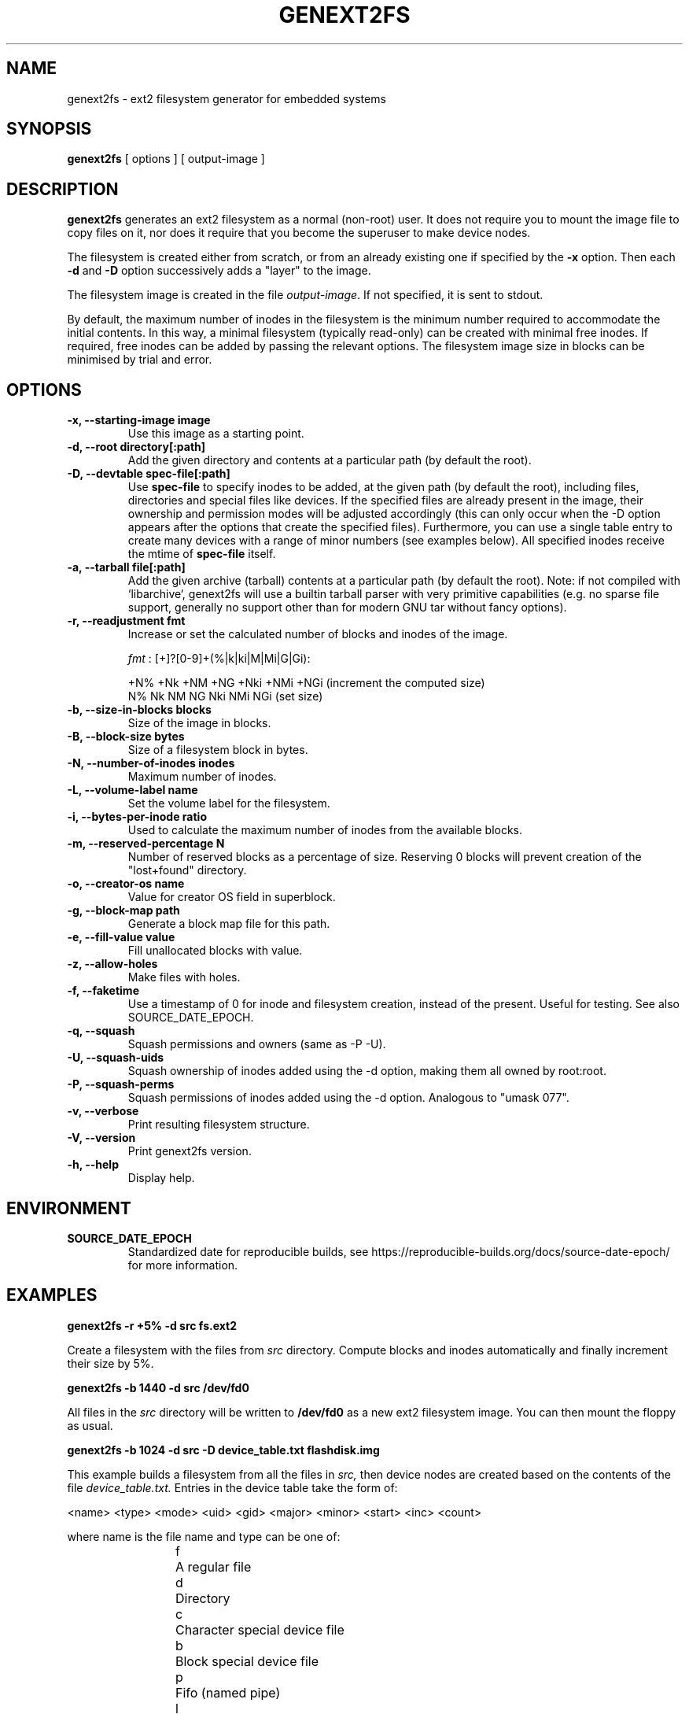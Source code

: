 .\"                                      Hey, EMACS: -*- nroff -*-
.\" First parameter, NAME, should be all caps
.\" Second parameter, SECTION, should be 1-8, maybe w/ subsection
.\" other parameters are allowed: see man(7), man(1)
.TH GENEXT2FS 8 "August 19, 2006"
.\" Please adjust this date whenever revising the manpage.
.\"
.\" Some roff macros, for reference:
.\" .nh        disable hyphenation
.\" .hy        enable hyphenation
.\" .ad l      left justify
.\" .ad b      justify to both left and right margins
.\" .nf        disable filling
.\" .fi        enable filling
.\" .br        insert line break
.\" .sp <n>    insert n+1 empty lines
.\" for manpage-specific macros, see man(7)
.SH NAME
genext2fs \- ext2 filesystem generator for embedded systems
.SH SYNOPSIS
.B genext2fs
.RI "[ options ] [ output\-image ]"
.SH DESCRIPTION
\fBgenext2fs\fP generates an ext2 filesystem
as a normal (non-root) user. It does not require you to mount
the image file to copy files on it, nor does it require that
you become the superuser to make device nodes.

The filesystem is created either from scratch, or from an already existing
one if specified by the \fB-x\fP option. Then each \fB-d\fP and \fB-D\fP
option successively adds a "layer" to the image.

The filesystem image is created in the file \fIoutput-image\fP. If not
specified, it is sent to stdout.

By default, the maximum number of inodes in the filesystem is the minimum
number required to accommodate the initial contents.
In this way, a minimal filesystem (typically read-only) can be created with
minimal free inodes.
If required, free inodes can be added by passing the relevant options.
The filesystem image size in blocks can be minimised by trial and error.
.SH OPTIONS
.TP
.BI "\-x, \-\-starting\-image image"
Use this image as a starting point.
.TP
.BI "\-d, \-\-root directory[:path]"
Add the given directory and contents at a particular path (by default
the root).
.TP
.BI "\-D, \-\-devtable spec\-file[:path]"
Use \fBspec-file\fP to specify inodes to be added, at the given
path (by default the root), including files, directories and
special files like devices.
If the specified files are already present in the image, their ownership
and permission modes will be adjusted accordingly (this can only occur 
when the -D option appears after the options that create the specified files).
Furthermore, you can use a single table entry to create many devices
with a range of minor numbers (see examples below).
All specified inodes receive the mtime of \fBspec-file\fP itself.
.TP
.BI "\-a, \-\-tarball file[:path]"
Add the given archive (tarball) contents at a particular path (by default
the root).
Note: if not compiled with `libarchive`, genext2fs will use a builtin
tarball parser with very primitive capabilities (e.g. no sparse file
support, generally no support other than for modern GNU tar without
fancy options).
.TP
.BI "\-r, \-\-readjustment fmt"
Increase or set the calculated number of blocks and inodes of the image.

.I fmt
: [+]?[0-9]+(%|k|ki|M|Mi|G|Gi):

.RS
.nf
+N% +Nk  +NM  +NG +Nki +NMi +NGi (increment the computed size)
 N%  Nk   NM   NG  Nki  NMi  NGi (set size)
.fi
.RE
.TP
.BI "\-b, \-\-size\-in\-blocks blocks"
Size of the image in blocks.
.TP
.BI "\-B, \-\-block-size bytes"
Size of a filesystem block in bytes.
.TP
.BI "\-N, \-\-number\-of\-inodes inodes"
Maximum number of inodes.
.TP
.BI "\-L, \-\-volume\-label name"
Set the volume label for the filesystem.
.TP
.BI "\-i, \-\-bytes\-per\-inode ratio"
Used to calculate the maximum number of inodes from the available blocks.
.TP
.BI "\-m, \-\-reserved\-percentage N"
Number of reserved blocks as a percentage of size. Reserving 0 blocks will prevent creation of the "lost+found" directory.
.TP
.BI "\-o, \-\-creator\-os name"
Value for creator OS field in superblock.
.TP
.BI "\-g, \-\-block\-map path"
Generate a block map file for this path.
.TP
.BI "\-e, \-\-fill\-value value"
Fill unallocated blocks with value.
.TP
.BI "\-z, \-\-allow\-holes"
Make files with holes.
.TP
.BI "\-f, \-\-faketime"
Use a timestamp of 0 for inode and filesystem creation, instead of the present. Useful for testing. See also SOURCE_DATE_EPOCH.
.TP
.BI "\-q, \-\-squash"
Squash permissions and owners (same as -P -U).
.TP
.BI "\-U, \-\-squash\-uids"
Squash ownership of inodes added using the -d option, making them all
owned by root:root.
.TP
.BI "\-P, \-\-squash\-perms"
Squash permissions of inodes added using the -d option. Analogous to
"umask 077".
.TP
.BI "\-v, \-\-verbose"
Print resulting filesystem structure.
.TP
.BI "\-V, \-\-version"
Print genext2fs version.
.TP
.BI "\-h, \-\-help"
Display help.
.SH ENVIRONMENT
.TP
.BI SOURCE_DATE_EPOCH
Standardized date for reproducible builds, see https://reproducible-builds.org/docs/source-date-epoch/ for more information.
.SH EXAMPLES

.EX
.B
genext2fs -r +5% -d src fs.ext2
.EE

Create a filesystem with the files from
.I src
directory. Compute blocks and inodes automatically and finally increment their size by 5%.

.EX
.B
genext2fs -b 1440 -d src /dev/fd0
.EE

All files in the 
.I src
directory will be written to
.B /dev/fd0
as a new ext2 filesystem image. You can then mount the floppy as
usual.

.EX
.B
genext2fs -b 1024 -d src -D device_table.txt flashdisk.img
.EE

This example builds a filesystem from all the files in 
.I src,
then device nodes are created based on the contents of the file
.I device_table.txt.
Entries in the device table take the form of:

<name> <type> <mode> <uid> <gid> <major> <minor> <start> <inc> <count>

where name is the file name and type can be one of: 
.RS
.nf
f	A regular file
d	Directory
c	Character special device file
b	Block special device file
p	Fifo (named pipe)
l	Symbolic link
.fi
.RE
uid is the user id for the target file, gid is the group id for the
target file.  The rest of the entries (major, minor, etc) apply only 
to device special files.

An example device file follows:

.RS
.nf
# name	type mode uid gid major minor start inc count

/dev		d	755	0	0	-	-	-	-	-
/dev/mem	c	640	0	0	1	1	0	0	-
/dev/tty	c	666	0	0	5	0	0	0	-
/dev/tty	c	666	0	0	4	0	0	1	6
/dev/loop	b	640	0	0	7	0	0	1	2
/dev/hda	b	640	0	0	3	0	0	0	-
/dev/hda	b	640	0	0	3	1	1	1	16
/dev/log	s	666	0	0	-	-	-	-	-
.fi
.RE

This device table creates the /dev directory, a character device
node /dev/mem (major 1, minor 1), and also creates /dev/tty, 
/dev/tty[0-5], /dev/loop[0-1], /dev/hda, /dev/hda1 to /dev/hda15 and
/dev/log socket.

.SH SEE ALSO
.BR mkfs(8),
.BR genromfs(8),
.BR mkisofs(8),
.BR mkfs.jffs2(1)
.br
.SH AUTHOR
This manual page was written by David Kimdon <dwhedon@debian.org>,
for the Debian GNU/Linux system (but may be used by others).
Examples provided by Erik Andersen <andersen@codepoet.org>.
